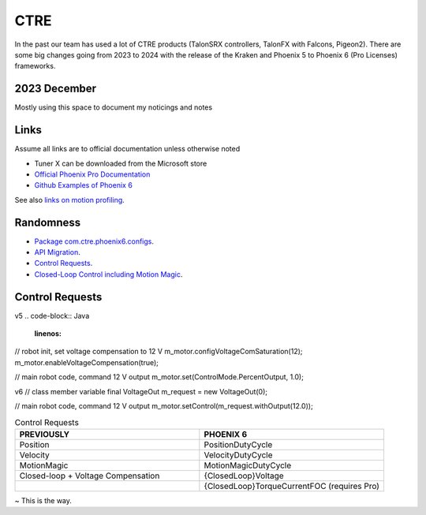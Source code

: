 ====
CTRE
====
In the past our team has used a lot of CTRE products (TalonSRX controllers, TalonFX with Falcons, Pigeon2). 
There are some big changes going from 2023 to 2024 with the release of the Kraken and Phoenix 5 to Phoenix 6 (Pro Licenses) frameworks.

--------------
2023 December
--------------
Mostly using this space to document my noticings and notes

------
Links
------
Assume all links are to official documentation unless otherwise noted

- Tuner X can be downloaded from the Microsoft store
- `Official Phoenix Pro Documentation <https://v6.docs.ctr-electronics.com/en/2023-pro/index.html>`_
- `Github Examples of Phoenix 6 <https://github.com/CrossTheRoadElec/Phoenix6-Examples>`_

See also `links on motion profiling <https://github.com/CyberCoyotes/Handbook/blob/main/docs/source/controls/motion-profiling.rst>`_.

-----------
Randomness
-----------

- `Package com.ctre.phoenix6.configs <https://api.ctr-electronics.com/phoenix6/release/java/com/ctre/phoenix6/configs/package-summary.html>`_.
- `API Migration <https://v6.docs.ctr-electronics.com/en/latest/docs/migration/migration-guide/index.html>`_.
- `Control Requests <https://v6.docs.ctr-electronics.com/en/latest/docs/migration/migration-guide/control-requests-guide.html>`_.
- `Closed-Loop Control including Motion Magic <https://v6.docs.ctr-electronics.com/en/latest/docs/migration/migration-guide/closed-loop-guide.html>`_.

-----------------     
Control Requests
-----------------
v5
.. code-block:: Java
    :linenos:
// robot init, set voltage compensation to 12 V
m_motor.configVoltageComSaturation(12);
m_motor.enableVoltageCompensation(true);

// main robot code, command 12 V output
m_motor.set(ControlMode.PercentOutput, 1.0);

.. code-block:: Java
    :linenos:
v6
// class member variable
final VoltageOut m_request = new VoltageOut(0);

// main robot code, command 12 V output
m_motor.setControl(m_request.withOutput(12.0));


.. list-table:: Control Requests
    :widths: 50 50
    :header-rows: 1

    *   - PREVIOUSLY
        - PHOENIX 6
    *   - Position
        - PositionDutyCycle
    *   - Velocity
        - VelocityDutyCycle
    *   - MotionMagic
        - MotionMagicDutyCycle
    *   - Closed-loop + Voltage Compensation
        - {ClosedLoop}Voltage
    *   -
        - {ClosedLoop}TorqueCurrentFOC (requires Pro)


~ This is the way.